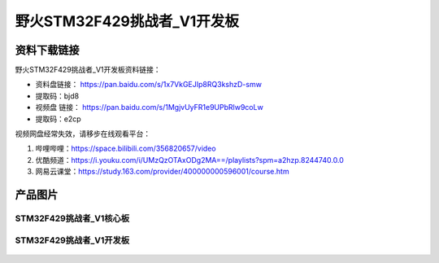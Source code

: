 
野火STM32F429挑战者_V1开发板
============================

资料下载链接
------------

野火STM32F429挑战者_V1开发板资料链接：

- 资料盘链接： https://pan.baidu.com/s/1x7VkGEJIp8RQ3kshzD-smw
- 提取码：bjd8


-  视频盘 链接： https://pan.baidu.com/s/1MgjvUyFR1e9UPbRlw9coLw
-  提取码：e2cp

视频网盘经常失效，请移步在线观看平台：

1. 哔哩哔哩：https://space.bilibili.com/356820657/video
#. 优酷频道：https://i.youku.com/i/UMzQzOTAxODg2MA==/playlists?spm=a2hzp.8244740.0.0
#. 网易云课堂：https://study.163.com/provider/400000000596001/course.htm



产品图片
--------

STM32F429挑战者_V1核心板
~~~~~~~~~~~~~~~~~~~~~~~~

.. figure:: media/stm32f429_tiaozhanzhe_v1/stm32f429_tiaozhanzhe_v1_core.jpg
   :alt: STM32F429挑战者_V1核心板



STM32F429挑战者_V1开发板
~~~~~~~~~~~~~~~~~~~~~~~~

.. figure:: media/stm32f429_tiaozhanzhe_v1/stm32f429_tiaozhanzhe_v1.jpg
   :alt: STM32F429挑战者_V1开发板


